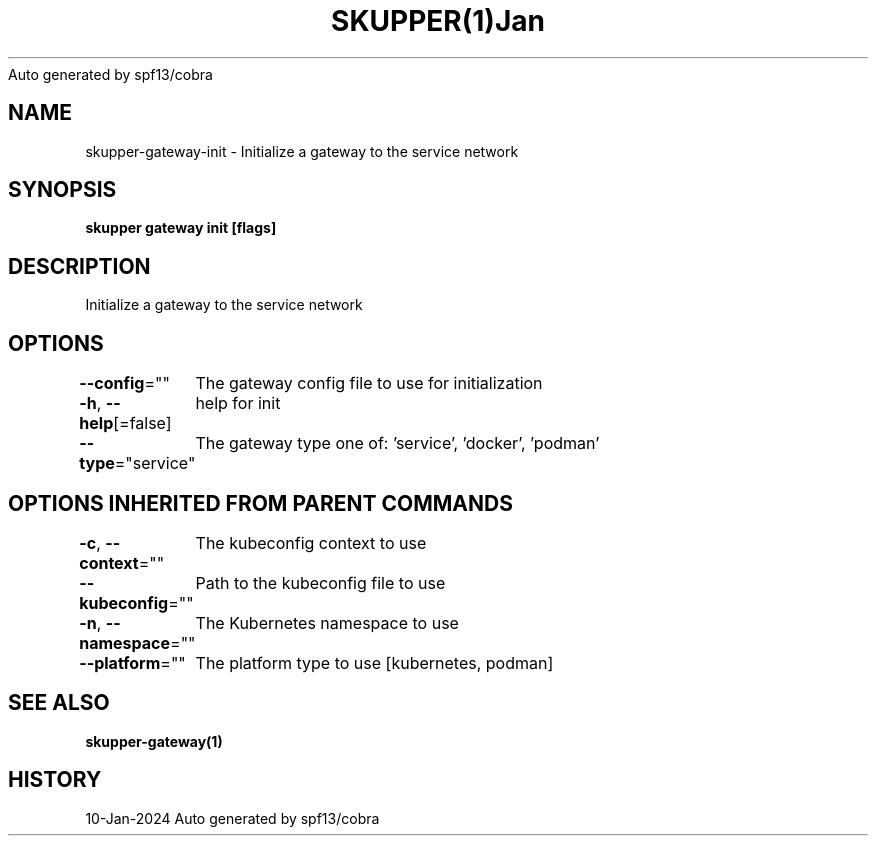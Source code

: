 .nh
.TH SKUPPER(1)Jan 2024
Auto generated by spf13/cobra

.SH NAME
.PP
skupper\-gateway\-init \- Initialize a gateway to the service network


.SH SYNOPSIS
.PP
\fBskupper gateway init [flags]\fP


.SH DESCRIPTION
.PP
Initialize a gateway to the service network


.SH OPTIONS
.PP
\fB\-\-config\fP=""
	The gateway config file to use for initialization

.PP
\fB\-h\fP, \fB\-\-help\fP[=false]
	help for init

.PP
\fB\-\-type\fP="service"
	The gateway type one of: 'service', 'docker', 'podman'


.SH OPTIONS INHERITED FROM PARENT COMMANDS
.PP
\fB\-c\fP, \fB\-\-context\fP=""
	The kubeconfig context to use

.PP
\fB\-\-kubeconfig\fP=""
	Path to the kubeconfig file to use

.PP
\fB\-n\fP, \fB\-\-namespace\fP=""
	The Kubernetes namespace to use

.PP
\fB\-\-platform\fP=""
	The platform type to use [kubernetes, podman]


.SH SEE ALSO
.PP
\fBskupper\-gateway(1)\fP


.SH HISTORY
.PP
10\-Jan\-2024 Auto generated by spf13/cobra

